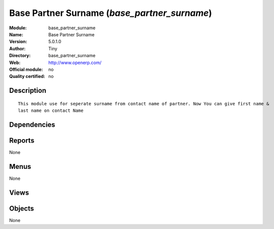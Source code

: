 
.. i18n: .. module:: base_partner_surname
.. i18n:     :synopsis: Base Partner Surname 
.. i18n:     :noindex:
.. i18n: .. 

.. module:: base_partner_surname
    :synopsis: Base Partner Surname 
    :noindex:
.. 

.. i18n: .. raw:: html
.. i18n: 
.. i18n:     <link rel="stylesheet" href="../_static/hide_objects_in_sidebar.css" type="text/css" />

.. raw:: html

    <link rel="stylesheet" href="../_static/hide_objects_in_sidebar.css" type="text/css" />

.. i18n: Base Partner Surname (*base_partner_surname*)
.. i18n: =============================================
.. i18n: :Module: base_partner_surname
.. i18n: :Name: Base Partner Surname
.. i18n: :Version: 5.0.1.0
.. i18n: :Author: Tiny
.. i18n: :Directory: base_partner_surname
.. i18n: :Web: http://www.openerp.com/
.. i18n: :Official module: no
.. i18n: :Quality certified: no

Base Partner Surname (*base_partner_surname*)
=============================================
:Module: base_partner_surname
:Name: Base Partner Surname
:Version: 5.0.1.0
:Author: Tiny
:Directory: base_partner_surname
:Web: http://www.openerp.com/
:Official module: no
:Quality certified: no

.. i18n: Description
.. i18n: -----------

Description
-----------

.. i18n: ::
.. i18n: 
.. i18n:   This module use for seperate surname from contact name of partner. Now You can give first name & 
.. i18n:   last name on contact Name

::

  This module use for seperate surname from contact name of partner. Now You can give first name & 
  last name on contact Name

.. i18n: Dependencies
.. i18n: ------------

Dependencies
------------

.. i18n:  * :mod:`base`

 * :mod:`base`

.. i18n: Reports
.. i18n: -------

Reports
-------

.. i18n: None

None

.. i18n: Menus
.. i18n: -------

Menus
-------

.. i18n: None

None

.. i18n: Views
.. i18n: -----

Views
-----

.. i18n:  * \* INHERIT res.partner.address.form1.inherit (form)
.. i18n:  * \* INHERIT res.partner.form.inherit (form)

 * \* INHERIT res.partner.address.form1.inherit (form)
 * \* INHERIT res.partner.form.inherit (form)

.. i18n: Objects
.. i18n: -------

Objects
-------

.. i18n: None

None
